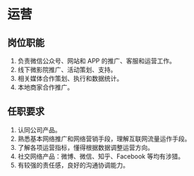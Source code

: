 * 运营
** 岗位职能
1. 负责微信公众号、网站和 APP 的推广、客服和运营工作。
2. 线下微影院推广、活动策划、支持。
3. 相关媒体合作策划、执行和数据统计。
4. 本地商家合作推广。
** 任职要求
1. 认同公司产品。
2. 熟悉基本网络推广和网络营销手段，理解互联网流量运作手段。
3. 了解各项运营指标，懂得根据数据调整运营方向。
4. 社交网络产品：微博、微信、知乎、Facebook 等均有涉猎。
5. 有较强的责任感，良好的沟通协调能力。
